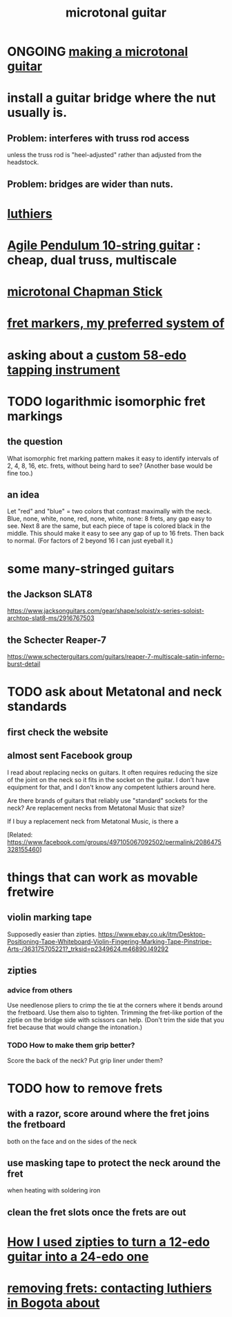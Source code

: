 :PROPERTIES:
:ID:       0fb050fc-28b8-48a6-914b-6d5970490d46
:END:
#+title: microtonal guitar
* ONGOING [[id:8e161cfb-b4c5-4202-a87e-242b3a25c038][making a microtonal guitar]]
* install a guitar bridge where the nut usually is.
** Problem: interferes with truss rod access
   unless the truss rod is "heel-adjusted"
   rather than adjusted from the headstock.
** Problem: bridges are wider than nuts.
* [[id:29b8dc74-09ee-418c-9bb8-98bd4a3313b4][luthiers]]
* [[id:07b00128-b5e6-4a34-aafa-23424cdbf1d3][Agile Pendulum 10-string guitar]] : cheap, dual truss, multiscale
* [[id:f442a707-fece-493a-acb6-7b1e36ee094d][microtonal Chapman Stick]]
* [[id:d241a1c3-2a83-4134-89c6-c85b2ed6a51c][fret markers, my preferred system of]]
* asking about a [[id:dd479d38-c686-4ad4-8a05-bc26c18125e7][custom 58-edo tapping instrument]]
* TODO logarithmic isomorphic fret markings
** the question
   What isomorphic fret marking pattern makes it easy to identify intervals of 2, 4, 8, 16, etc. frets, without being hard to see? (Another base would be fine too.)
** an idea
   Let "red" and "blue" = two colors that contrast maximally with the neck.
   Blue, none, white, none, red, none, white, none: 8 frets, any gap easy to see.
   Next 8 are the same, but each piece of tape is colored black in the middle. This should make it easy to see any gap of up to 16 frets.
   Then back to normal. (For factors of 2 beyond 16 I can just eyeball it.)
* some many-stringed guitars
** the Jackson SLAT8
   https://www.jacksonguitars.com/gear/shape/soloist/x-series-soloist-archtop-slat8-ms/2916767503
** the Schecter Reaper-7
   https://www.schecterguitars.com/guitars/reaper-7-multiscale-satin-inferno-burst-detail
* TODO ask about Metatonal and neck standards
** first check the website
** almost sent Facebook group
I read about replacing necks on guitars. It often requires reducing the size of the joint on the neck so it fits in the socket on the guitar. I don't have equipment for that, and I don't know any competent luthiers around here.

Are there brands of guitars that reliably use "standard" sockets for the neck? Are replacement necks from Metatonal Music that size?

If I buy a replacement neck from Metatonal Music, is there a

[Related: https://www.facebook.com/groups/497105067092502/permalink/2086475328155460]
* things that can work as movable fretwire
** violin marking tape
   Supposedly easier than zipties.
   https://www.ebay.co.uk/itm/Desktop-Positioning-Tape-Whiteboard-Violin-Fingering-Marking-Tape-Pinstripe-Arts-/363175705221?_trksid=p2349624.m46890.l49292
** zipties
*** advice from others
   Use needlenose pliers to crimp the tie at the corners where it bends around the fretboard.
   Use them also to tighten.
   Trimming the fret-like portion of the ziptie on the bridge side with scissors can help. (Don't trim the side that you fret because that would change the intonation.)
*** TODO How to make them grip better?
    Score the back of the neck?
    Put grip liner under them?
* TODO how to remove frets
** with a razor, score around where the fret joins the fretboard
   both on the face and on the sides of the neck
** use masking tape to protect the neck around the fret
   when heating with soldering iron
** clean the fret slots once the frets are out
* [[id:e2180862-c11c-4125-b50b-a4102724011f][How I used zipties to turn a 12-edo guitar into a 24-edo one]]
* [[id:4a2d3aa0-b317-4bf1-ac51-ba8c60b300dc][removing frets: contacting luthiers in Bogota about]]
